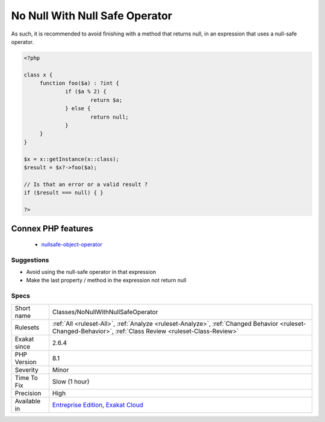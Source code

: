 .. _classes-nonullwithnullsafeoperator:

.. _no-null-with-null-safe-operator:

No Null With Null Safe Operator
+++++++++++++++++++++++++++++++

.. meta\:\:
	:description:
		No Null With Null Safe Operator: When building an expression with a null-safe operator, it may fail and produce a NULL as a result.
	:twitter:card: summary_large_image
	:twitter:site: @exakat
	:twitter:title: No Null With Null Safe Operator
	:twitter:description: No Null With Null Safe Operator: When building an expression with a null-safe operator, it may fail and produce a NULL as a result
	:twitter:creator: @exakat
	:twitter:image:src: https://www.exakat.io/wp-content/uploads/2020/06/logo-exakat.png
	:og:image: https://www.exakat.io/wp-content/uploads/2020/06/logo-exakat.png
	:og:title: No Null With Null Safe Operator
	:og:type: article
	:og:description: When building an expression with a null-safe operator, it may fail and produce a NULL as a result
	:og:url: https://php-tips.readthedocs.io/en/latest/tips/Classes/NoNullWithNullSafeOperator.html
	:og:locale: en
  When building an expression with a null-safe operator, it may fail and produce a `NULL <https://www.php.net/manual/en/language.types.null.php>`_ as a `result <https://www.php.net/result>`_. When the last method of the expression also returns null (or void, which is transformed in null), then it is not possible to differentiate between a failure and a valid execution of the method. 

As such, it is recommended to avoid finishing with a method that returns null, in an expression that uses a null-safe operator.

.. code-block:: php
   
   <?php
   
   class x {
   	function foo($a) : ?int { 
   		if ($a % 2) {
   			return $a;
   		} else {
   			return null;
   		}
   	}
   }
   
   $x = x::getInstance(x::class);
   $result = $x?->foo($a);
   
   // Is that an error or a valid result ? 
   if ($result === null) { }
   
   ?>
Connex PHP features
-------------------

  + `nullsafe-object-operator <https://php-dictionary.readthedocs.io/en/latest/dictionary/nullsafe-object-operator.ini.html>`_


Suggestions
___________

* Avoid using the null-safe operator in that expression
* Make the last property / method in the expression not return null




Specs
_____

+--------------+------------------------------------------------------------------------------------------------------------------------------------------------------------+
| Short name   | Classes/NoNullWithNullSafeOperator                                                                                                                         |
+--------------+------------------------------------------------------------------------------------------------------------------------------------------------------------+
| Rulesets     | :ref:`All <ruleset-All>`, :ref:`Analyze <ruleset-Analyze>`, :ref:`Changed Behavior <ruleset-Changed-Behavior>`, :ref:`Class Review <ruleset-Class-Review>` |
+--------------+------------------------------------------------------------------------------------------------------------------------------------------------------------+
| Exakat since | 2.6.4                                                                                                                                                      |
+--------------+------------------------------------------------------------------------------------------------------------------------------------------------------------+
| PHP Version  | 8.1                                                                                                                                                        |
+--------------+------------------------------------------------------------------------------------------------------------------------------------------------------------+
| Severity     | Minor                                                                                                                                                      |
+--------------+------------------------------------------------------------------------------------------------------------------------------------------------------------+
| Time To Fix  | Slow (1 hour)                                                                                                                                              |
+--------------+------------------------------------------------------------------------------------------------------------------------------------------------------------+
| Precision    | High                                                                                                                                                       |
+--------------+------------------------------------------------------------------------------------------------------------------------------------------------------------+
| Available in | `Entreprise Edition <https://www.exakat.io/entreprise-edition>`_, `Exakat Cloud <https://www.exakat.io/exakat-cloud/>`_                                    |
+--------------+------------------------------------------------------------------------------------------------------------------------------------------------------------+


